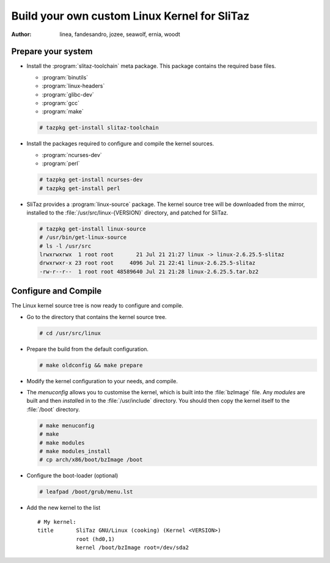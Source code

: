 .. http://doc.slitaz.org/en:guides:kernel
.. en/guides/kernel.txt · Last modified: 2011/01/06 21:40 by woodt

.. _kernel:

Build your own custom Linux Kernel for SliTaz
=============================================

:author: linea, fandesandro, jozee, seawolf, ernia, woodt


Prepare your system
-------------------

* Install the :program:`slitaz-toolchain` meta package.
  This package contains the required base files.

  * :program:`binutils`
  * :program:`linux-headers`
  * :program:`glibc-dev`
  * :program:`gcc`
  * :program:`make`

  .. code-block:: console

     # tazpkg get-install slitaz-toolchain

* Install the packages required to configure and compile the kernel sources.

  * :program:`ncurses-dev`
  * :program:`perl`

  .. code-block:: console

     # tazpkg get-install ncurses-dev
     # tazpkg get-install perl

* SliTaz provides a :program:`linux-source` package.
  The kernel source tree will be downloaded from the mirror, installed to the :file:`/usr/src/linux-{VERSION}` directory, and patched for SliTaz.

  .. code-block:: console

     # tazpkg get-install linux-source
     # /usr/bin/get-linux-source
     # ls -l /usr/src
     lrwxrwxrwx  1 root root       21 Jul 21 21:27 linux -> linux-2.6.25.5-slitaz
     drwxrwxr-x 23 root root     4096 Jul 21 22:41 linux-2.6.25.5-slitaz
     -rw-r--r--  1 root root 48589640 Jul 21 21:28 linux-2.6.25.5.tar.bz2


Configure and Compile
---------------------

The Linux kernel source tree is now ready to configure and compile.

* Go to the directory that contains the kernel source tree.

  .. code-block:: console

     # cd /usr/src/linux

* Prepare the build from the default configuration.

  .. code-block:: console

     # make oldconfig && make prepare

* Modify the kernel configuration to your needs, and compile.
* The *menuconfig* allows you to customise the kernel, which is built into the :file:`bzImage` file.
  Any *modules* are built and then *install*\ ed in to the :file:`/usr/include` directory.
  You should then copy the kernel itself to the :file:`/boot` directory.

  .. code-block:: console

     # make menuconfig
     # make
     # make modules
     # make modules_install
     # cp arch/x86/boot/bzImage /boot

* Configure the boot-loader (optional)

  .. code-block:: console

     # leafpad /boot/grub/menu.lst

* Add the new kernel to the list ::

    # My kernel:
    title 	SliTaz GNU/Linux (cooking) (Kernel <VERSION>)
    		root (hd0,1)
    		kernel /boot/bzImage root=/dev/sda2
